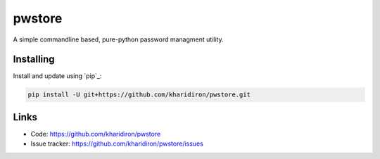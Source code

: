 pwstore
=======

A simple commandline based, pure-python password managment utility.


Installing
----------

Install and update using `pip`_:

.. code-block:: text

    pip install -U git+https://github.com/kharidiron/pwstore.git


Links
-----

* Code: https://github.com/kharidiron/pwstore
* Issue tracker: https://github.com/kharidiron/pwstore/issues
